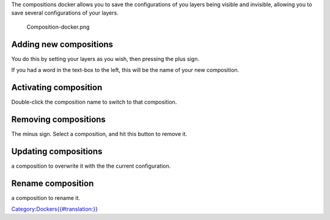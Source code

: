 The compositions docker allows you to save the configurations of you
layers being visible and invisible, allowing you to save several
configurations of your layers.

.. figure:: Composition-docker.png
   :alt: Composition-docker.png

   Composition-docker.png

Adding new compositions
~~~~~~~~~~~~~~~~~~~~~~~

You do this by setting your layers as you wish, then pressing the plus
sign.

If you had a word in the text-box to the left, this will be the name of
your new composition.

Activating composition
~~~~~~~~~~~~~~~~~~~~~~

Double-click the composition name to switch to that composition.

Removing compositions
~~~~~~~~~~~~~~~~~~~~~

The minus sign. Select a composition, and hit this button to remove it.

Updating compositions
~~~~~~~~~~~~~~~~~~~~~

.. raw:: mediawiki

   {{MouseButton|right}}

a composition to overwrite it with the the current configuration.

Rename composition
~~~~~~~~~~~~~~~~~~

.. raw:: mediawiki

   {{MouseButton|right}}

a composition to rename it.

`Category:Dockers{{#translation:}} <Category:Dockers{{#translation:}}>`__

